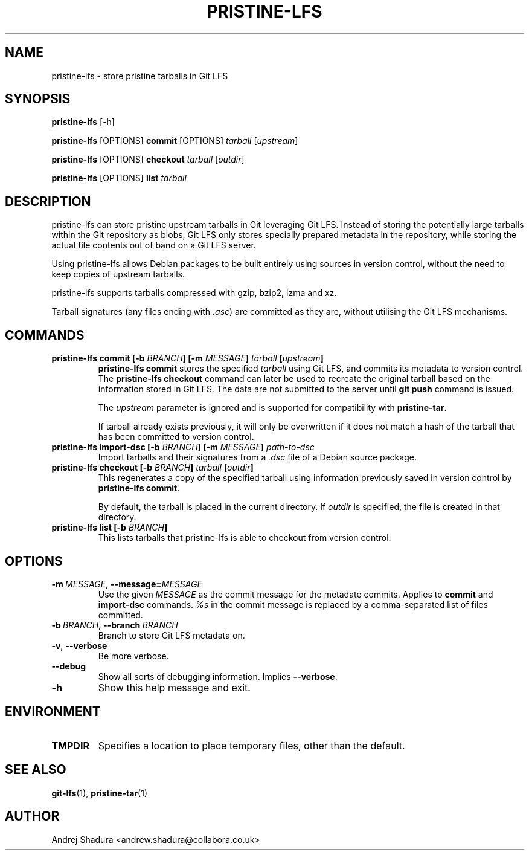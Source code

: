 .\" Man page generated from reStructuredText.
.
.TH PRISTINE-LFS 1 "2019-06-26" "20190626.0" "Git"
.SH NAME
pristine-lfs \- store pristine tarballs in Git LFS
.
.nr rst2man-indent-level 0
.
.de1 rstReportMargin
\\$1 \\n[an-margin]
level \\n[rst2man-indent-level]
level margin: \\n[rst2man-indent\\n[rst2man-indent-level]]
-
\\n[rst2man-indent0]
\\n[rst2man-indent1]
\\n[rst2man-indent2]
..
.de1 INDENT
.\" .rstReportMargin pre:
. RS \\$1
. nr rst2man-indent\\n[rst2man-indent-level] \\n[an-margin]
. nr rst2man-indent-level +1
.\" .rstReportMargin post:
..
.de UNINDENT
. RE
.\" indent \\n[an-margin]
.\" old: \\n[rst2man-indent\\n[rst2man-indent-level]]
.nr rst2man-indent-level -1
.\" new: \\n[rst2man-indent\\n[rst2man-indent-level]]
.in \\n[rst2man-indent\\n[rst2man-indent-level]]u
..
.SH SYNOPSIS
.sp
\fBpristine\-lfs\fP [\-h]
.sp
\fBpristine\-lfs\fP [OPTIONS] \fBcommit\fP [OPTIONS] \fItarball\fP [\fIupstream\fP]
.sp
\fBpristine\-lfs\fP [OPTIONS] \fBcheckout\fP \fItarball\fP [\fIoutdir\fP]
.sp
\fBpristine\-lfs\fP [OPTIONS] \fBlist\fP \fItarball\fP
.SH DESCRIPTION
.sp
pristine\-lfs can store pristine upstream tarballs in Git leveraging Git LFS. Instead of storing the potentially large tarballs within the Git repository as blobs, Git LFS only stores specially prepared metadata in the repository, while storing the actual file contents out of band on a Git LFS server.
.sp
Using pristine\-lfs allows Debian packages to be built entirely using sources in version control, without the need to keep copies of upstream tarballs.
.sp
pristine\-lfs supports tarballs compressed with gzip, bzip2, lzma and xz.
.sp
Tarball signatures (any files ending with \fI\&.asc\fP) are committed as they are, without utilising the Git LFS mechanisms.
.SH COMMANDS
.INDENT 0.0
.TP
.B \fBpristine\-lfs commit\fP [\-b \fIBRANCH\fP] [\-m \fIMESSAGE\fP] \fItarball\fP [\fIupstream\fP]
\fBpristine\-lfs commit\fP stores the specified \fItarball\fP using Git LFS, and commits its metadata to version control.
The \fBpristine\-lfs checkout\fP command can later be used to recreate the original tarball based on the information
stored in Git LFS. The data are not submitted to the server until \fBgit push\fP command is issued.
.sp
The \fIupstream\fP parameter is ignored and is supported for compatibility with \fBpristine\-tar\fP\&.
.sp
If tarball already exists previously, it will only be overwritten if it does not match a hash of the tarball that has been committed to version control.
.TP
.B \fBpristine\-lfs import\-dsc\fP [\-b \fIBRANCH\fP] [\-m \fIMESSAGE\fP] \fIpath\-to\-dsc\fP
Import tarballs and their signatures from a \fI\&.dsc\fP file of a Debian source package.
.TP
.B \fBpristine\-lfs checkout\fP [\-b \fIBRANCH\fP] \fItarball\fP [\fIoutdir\fP]
This regenerates a copy of the specified tarball using information previously saved in version control by \fBpristine\-lfs commit\fP\&.
.sp
By default, the tarball is placed in the current directory. If \fIoutdir\fP is specified, the file is created in that directory.
.TP
.B \fBpristine\-lfs list\fP [\-b \fIBRANCH\fP]
This lists tarballs that pristine\-lfs is able to checkout from version control.
.UNINDENT
.SH OPTIONS
.INDENT 0.0
.TP
.BI \-m \ MESSAGE\fP,\fB \ \-\-message\fB= MESSAGE
Use the given \fIMESSAGE\fP as the commit message for the metadate commits. Applies to \fBcommit\fP and \fBimport\-dsc\fP commands. \fI%s\fP in the commit message is replaced by a comma\-separated list of files committed.
.TP
.BI \-b \ BRANCH\fP,\fB \ \-\-branch \ BRANCH
Branch to store Git LFS metadata on.
.TP
.B \-v\fP,\fB  \-\-verbose
Be more verbose.
.TP
.B \-\-debug
Show all sorts of debugging information. Implies \fB\-\-verbose\fP\&.
.TP
.B \-h
Show this help message and exit.
.UNINDENT
.SH ENVIRONMENT
.INDENT 0.0
.TP
.B \fBTMPDIR\fP
Specifies a location to place temporary files, other than the default.
.UNINDENT
.SH SEE ALSO
.sp
\fBgit\-lfs\fP(1), \fBpristine\-tar\fP(1)
.SH AUTHOR
Andrej Shadura <andrew.shadura@collabora.co.uk>
.\" Generated by docutils manpage writer.
.
